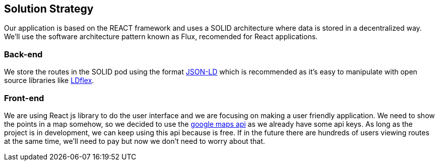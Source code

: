 [[section-solution-strategy]]
== Solution Strategy

Our application is based on the REACT framework and uses a SOLID architecture where data 
is stored in a decentralized way.
We'll use the software architecture pattern known as Flux, recomended for React applications.

=== Back-end
We store the routes in the SOLID pod using the format https://json-ld.org/[JSON-LD] which is recommended as it's easy to manipulate with open source libraries like https://github.com/LDflex/LDflex[LDflex].

=== Front-end
We are using React js library to do the user interface and we are focusing on making a user friendly application.
We need to show the points in a map somehow, so we decided to use the https://www.npmjs.com/package/react-google-maps[google maps api] as we already have some api keys.
As long as the project is in development, we can keep using this api because is free.
If in the future there are hundreds of users viewing routes at the same time, we'll need to pay but now we don't need to worry about that.
